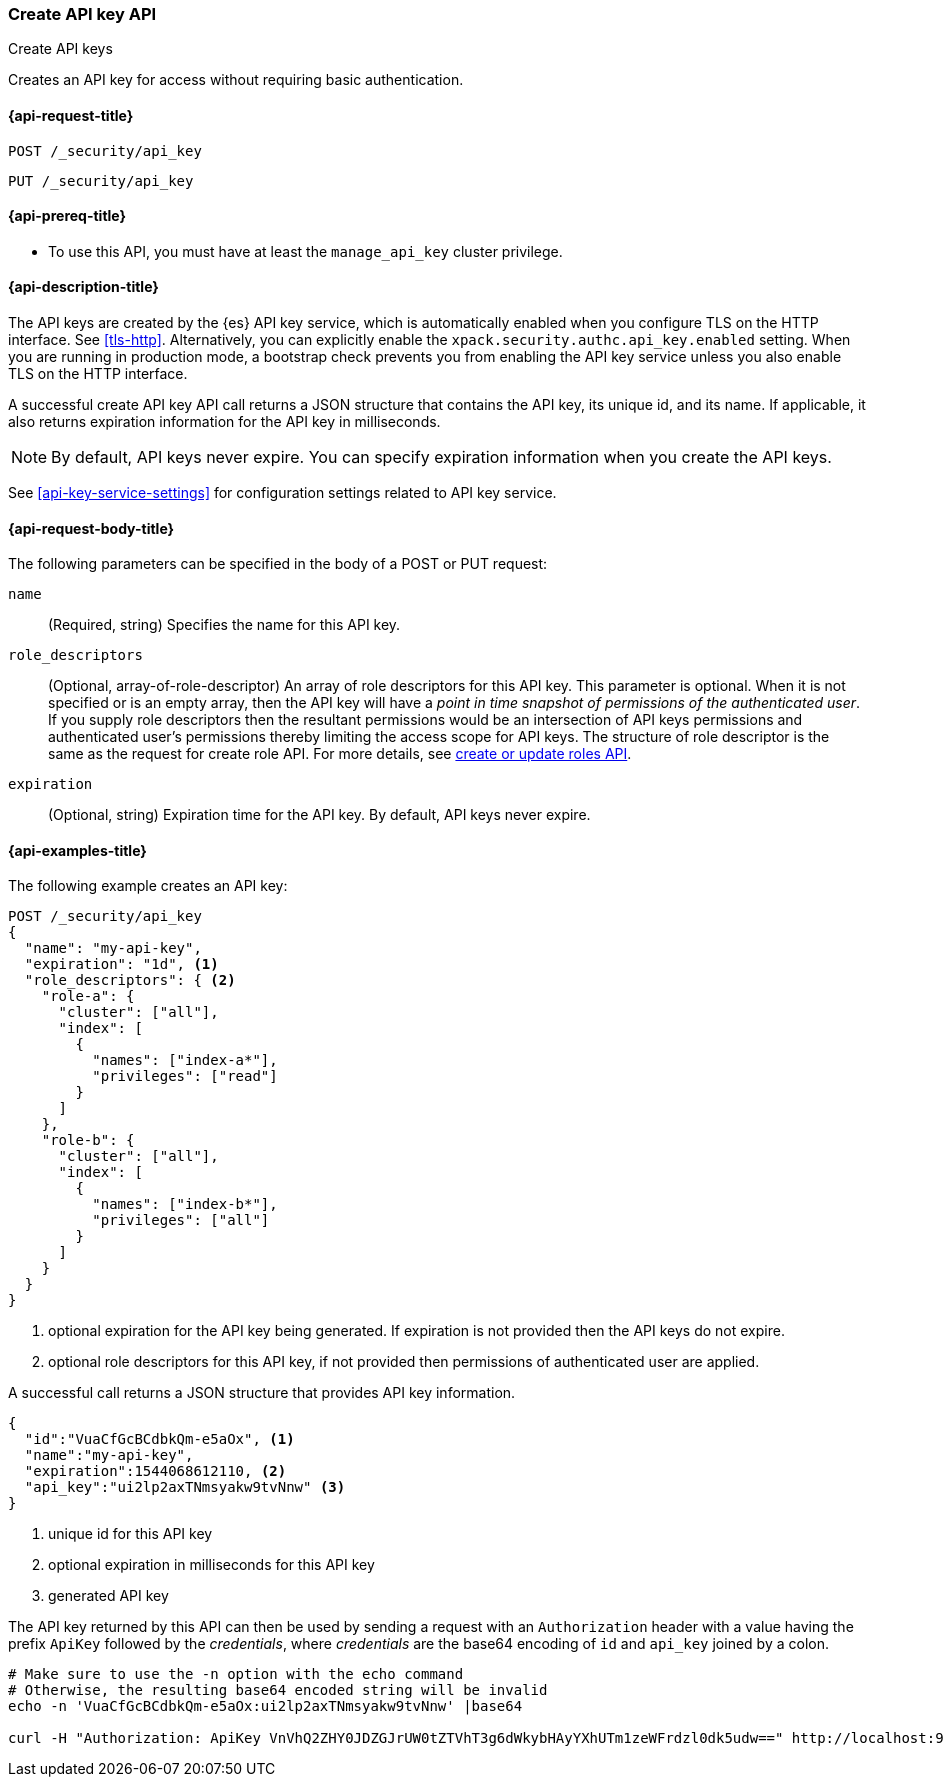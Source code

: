 [role="xpack"]
[[security-api-create-api-key]]
=== Create API key API
++++
<titleabbrev>Create API keys</titleabbrev>
++++

Creates an API key for access without requiring basic authentication.

[[security-api-create-api-key-request]]
==== {api-request-title}

`POST /_security/api_key`

`PUT /_security/api_key`

[[security-api-create-api-key-prereqs]]
==== {api-prereq-title}

* To use this API, you must have at least the `manage_api_key` cluster privilege.

[[security-api-create-api-key-desc]]
==== {api-description-title}

The API keys are created by the {es} API key service, which is automatically enabled
when you configure TLS on the HTTP interface. See <<tls-http>>. Alternatively,
you can explicitly enable the `xpack.security.authc.api_key.enabled` setting. When 
you are running in production mode, a bootstrap check prevents you from enabling 
the API key service unless you also enable TLS on the HTTP interface. 

A successful create API key API call returns a JSON structure that contains the
API key, its unique id, and its name. If applicable, it also returns expiration
information for the API key in milliseconds. 

NOTE: By default, API keys never expire. You can specify expiration information
when you create the API keys. 

See <<api-key-service-settings>> for configuration settings related to API key
service.


[[security-api-create-api-key-request-body]]
==== {api-request-body-title}

The following parameters can be specified in the body of a POST or PUT request:

`name`::
(Required, string) Specifies the name for this API key.

`role_descriptors`::
(Optional, array-of-role-descriptor) An array of role descriptors for this API
key. This parameter is optional. When it is not specified or is an empty array,
then the API key will have a _point in time snapshot of permissions of the 
authenticated user_. If you supply role descriptors then the resultant permissions
would be an intersection of API keys permissions and authenticated user's permissions
thereby limiting the access scope for API keys.
The structure of role descriptor is the same as the request for create role API.
For more details, see <<security-api-put-role, create or update roles API>>.

`expiration`::
(Optional, string) Expiration time for the API key. By default, API keys never
expire.


[[security-api-create-api-key-example]]
==== {api-examples-title}

The following example creates an API key:

[source,console]
------------------------------------------------------------
POST /_security/api_key
{
  "name": "my-api-key",
  "expiration": "1d", <1>
  "role_descriptors": { <2>
    "role-a": {
      "cluster": ["all"],
      "index": [
        {
          "names": ["index-a*"],
          "privileges": ["read"]
        }
      ]
    },
    "role-b": {
      "cluster": ["all"],
      "index": [
        {
          "names": ["index-b*"],
          "privileges": ["all"]
        }
      ]
    }
  }
}
------------------------------------------------------------
<1> optional expiration for the API key being generated. If expiration is not
 provided then the API keys do not expire.
<2> optional role descriptors for this API key, if not provided then permissions
 of authenticated user are applied.

A successful call returns a JSON structure that provides
API key information.

[source,console-result]
--------------------------------------------------
{
  "id":"VuaCfGcBCdbkQm-e5aOx", <1>
  "name":"my-api-key",
  "expiration":1544068612110, <2>
  "api_key":"ui2lp2axTNmsyakw9tvNnw" <3>
}
--------------------------------------------------
// TESTRESPONSE[s/VuaCfGcBCdbkQm-e5aOx/$body.id/]
// TESTRESPONSE[s/1544068612110/$body.expiration/]
// TESTRESPONSE[s/ui2lp2axTNmsyakw9tvNnw/$body.api_key/]
<1> unique id for this API key
<2> optional expiration in milliseconds for this API key
<3> generated API key

The API key returned by this API can then be used by sending a request with an
`Authorization` header with a value having the prefix `ApiKey` followed
by the _credentials_, where _credentials_ are the base64 encoding of `id` and `api_key` joined by a colon.

[source,shell]
--------------------------------------------------
# Make sure to use the -n option with the echo command
# Otherwise, the resulting base64 encoded string will be invalid
echo -n 'VuaCfGcBCdbkQm-e5aOx:ui2lp2axTNmsyakw9tvNnw' |base64

curl -H "Authorization: ApiKey VnVhQ2ZHY0JDZGJrUW0tZTVhT3g6dWkybHAyYXhUTm1zeWFrdzl0dk5udw==" http://localhost:9200/_cluster/health
--------------------------------------------------
// NOTCONSOLE
